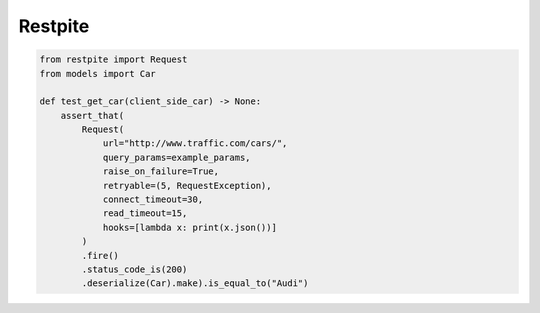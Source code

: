 ========
Restpite
========


.. image:: https://img.shields.io/pypi/v/restpite.svg
        :target: https://pypi.python.org/pypi/restpite

.. image:: https://travis-ci.com/symonk/Restpite.svg?branch=master
        :target: https://travis-ci.com/symonk/restpite

.. image:: https://readthedocs.org/projects/restpite/badge/?version=latest
        :target: https://restpite.readthedocs.io/en/latest/?badge=latest
        :alt: Documentation Status


.. image:: https://pyup.io/repos/github/symonk/Restpite/shield.svg
     :target: https://pyup.io/account/repos/github/symonk/Restpite/
     :alt: Updates

.. code-block:: python

    from restpite import Request
    from models import Car

    def test_get_car(client_side_car) -> None:
        assert_that(
            Request(
                url="http://www.traffic.com/cars/",
                query_params=example_params,
                raise_on_failure=True,
                retryable=(5, RequestException),
                connect_timeout=30,
                read_timeout=15,
                hooks=[lambda x: print(x.json())]
            )
            .fire()
            .status_code_is(200)
            .deserialize(Car).make).is_equal_to("Audi")
